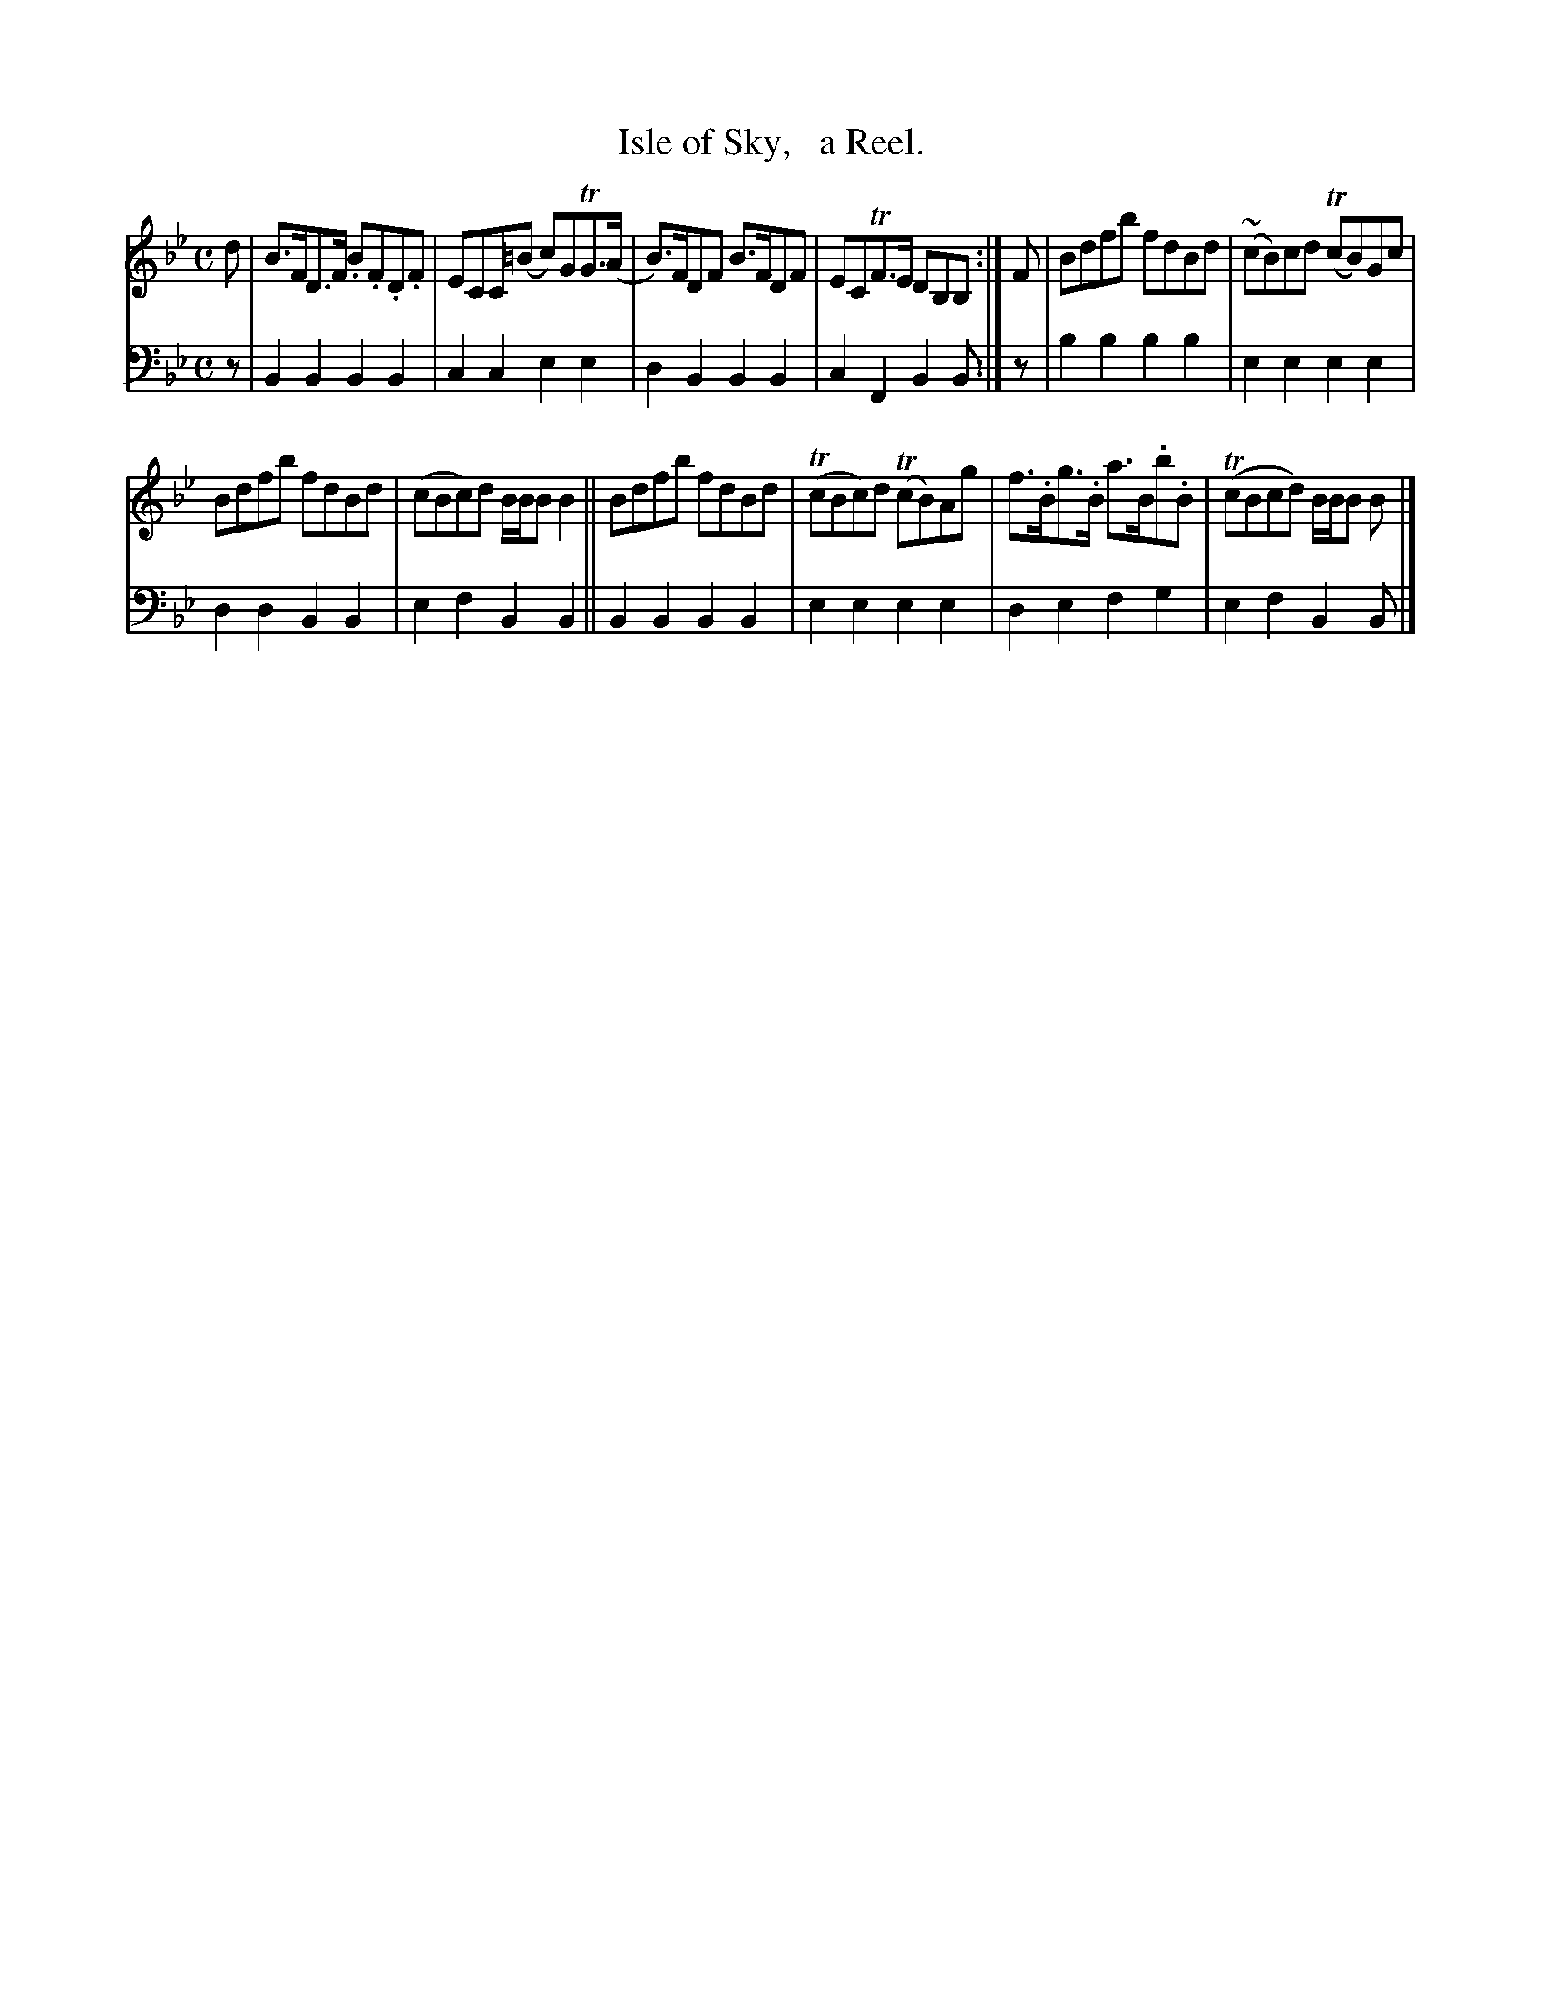 X: 1324
T: Isle of Sky,   a Reel.
%R: reel
B: Niel Gow & Sons "Complete Repository" v.1 p.32 #4 (and top staff of p.33)
Z: 2021 John Chambers <jc:trillian.mit.edu>
M: C	% The book has no time signature
L: 1/8
K: Bb
% - - - - - - - - - -
% Voice 1 formatted for compactness and proofreading.
V: 1 staves=2
d |\
B>FD>F .B.F.D.F | ECC(=B c)GTG>(A | B)>FDF B>FDF | ECTF>E DB,B, :| F | Bdfb fdBd | (~cB)cd (TcB)Gc |
Bdfb fdBd | (cBc)d B/B/B B2 || Bdfb fdBd | (TcBc)d (TcB)Ag | f>.Bg>.B a>B.b.B | (TcBcd) B/B/B B |]
% - - - - - - - - - -
% Voice 2 preserves the book's staff layout.
V: 2 clef=bass middle=d
z | B2B2 B2B2 | c2c2 e2e2 | d2B2 B2B2 | c2F2 B2B :| z | b2b2 b2b2 | e2e2 e2e2 |
d2d2 B2B2 | e2f2 B2B2 || B2B2 B2B2 | e2e2 e2e2 | d2e2 f2g2 | e2f2 B2B |]
